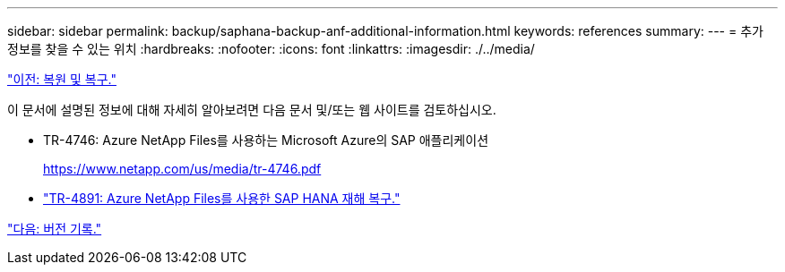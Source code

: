 ---
sidebar: sidebar 
permalink: backup/saphana-backup-anf-additional-information.html 
keywords: references 
summary:  
---
= 추가 정보를 찾을 수 있는 위치
:hardbreaks:
:nofooter: 
:icons: font
:linkattrs: 
:imagesdir: ./../media/


link:saphana-backup-anf-restore-and-recovery.html["이전: 복원 및 복구."]

이 문서에 설명된 정보에 대해 자세히 알아보려면 다음 문서 및/또는 웹 사이트를 검토하십시오.

* TR-4746: Azure NetApp Files를 사용하는 Microsoft Azure의 SAP 애플리케이션
+
https://www.netapp.com/us/media/tr-4746.pdf[]

* link:https://review.docs.netapp.com/us-en/netapp-solutions-sap_main/backup/saphana-dr-anf_data_protection_overview_overview.html["TR-4891: Azure NetApp Files를 사용한 SAP HANA 재해 복구."]


link:saphana-backup-anf-version-history.html["다음: 버전 기록."]
